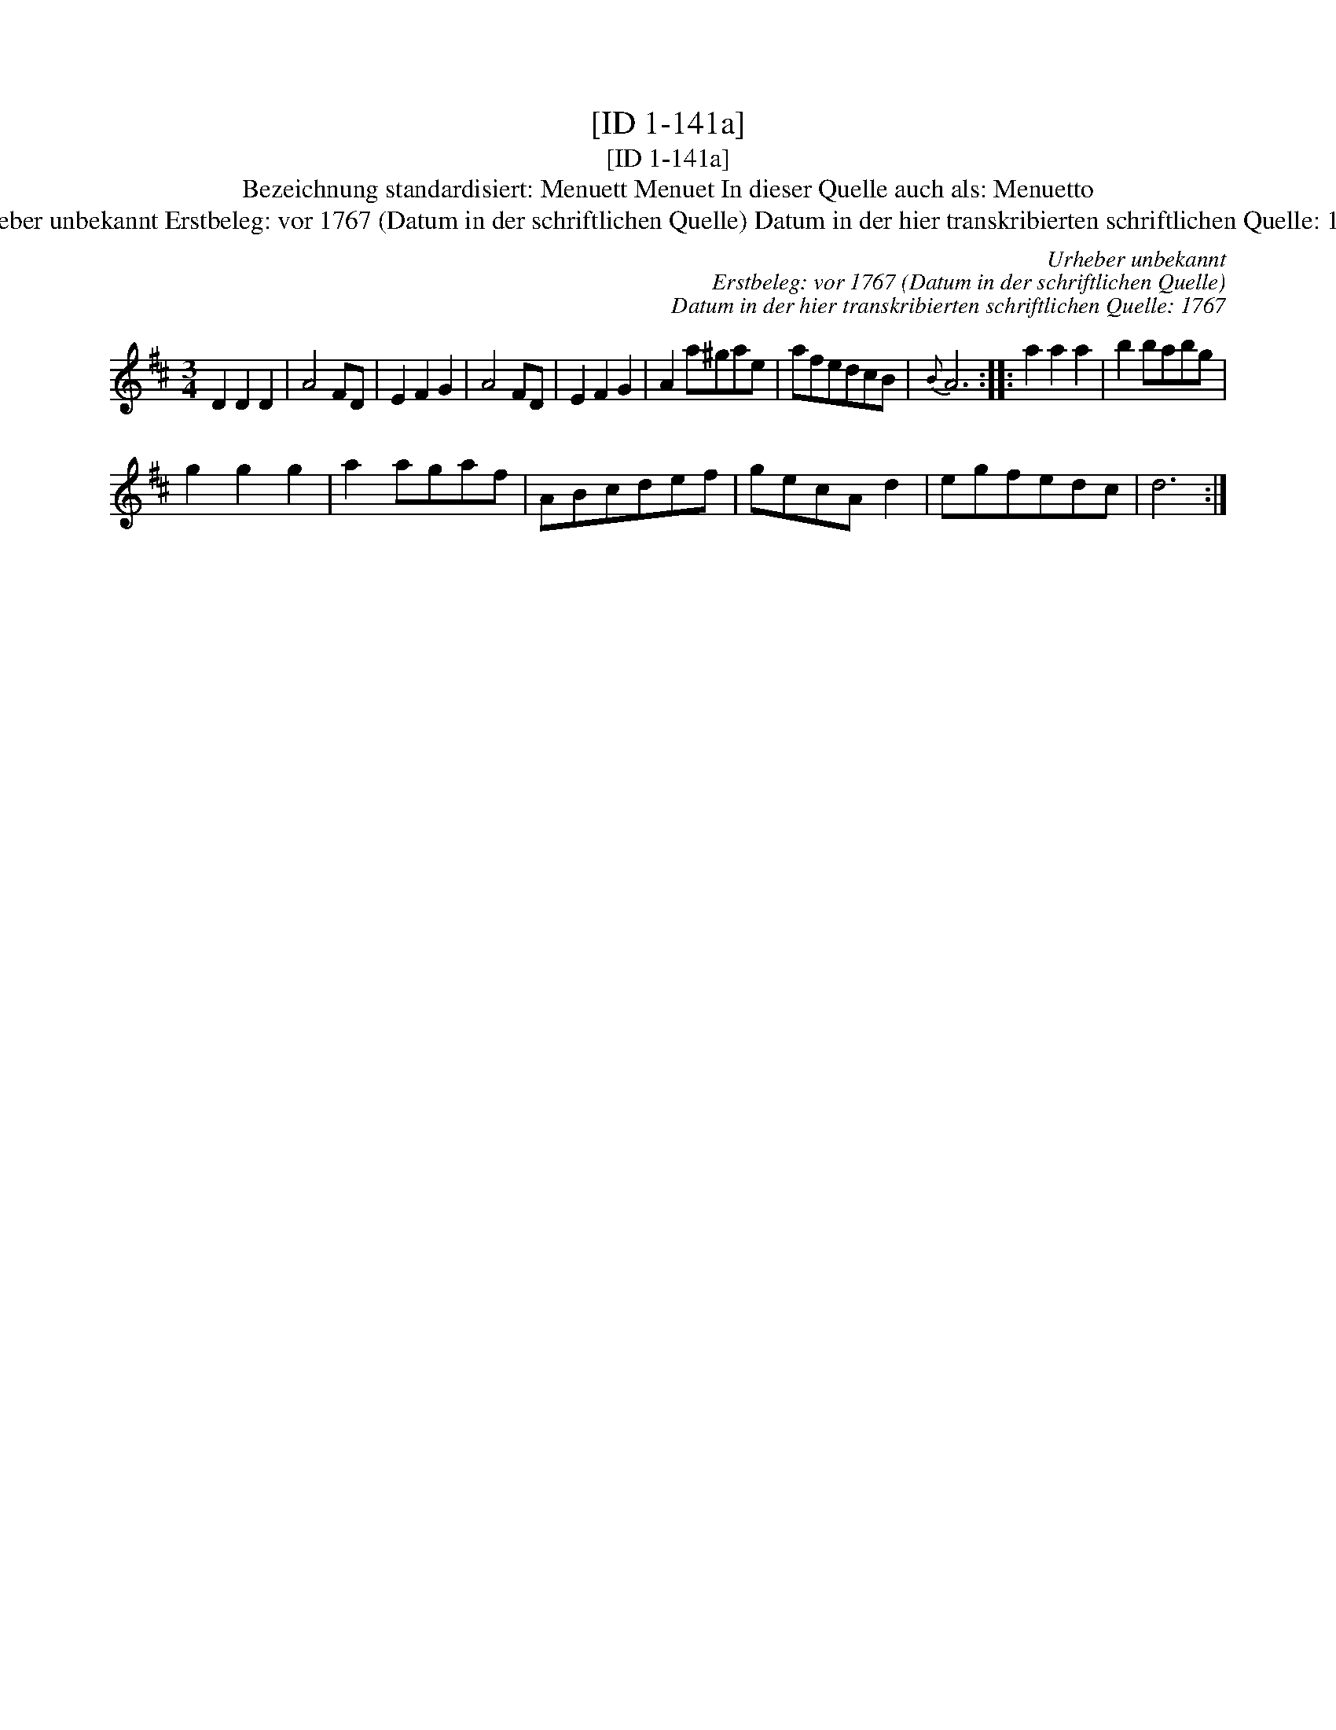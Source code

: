 X:1
T:[ID 1-141a]
T:[ID 1-141a]
T:Bezeichnung standardisiert: Menuett Menuet In dieser Quelle auch als: Menuetto
T:Urheber unbekannt Erstbeleg: vor 1767 (Datum in der schriftlichen Quelle) Datum in der hier transkribierten schriftlichen Quelle: 1767
C:Urheber unbekannt
C:Erstbeleg: vor 1767 (Datum in der schriftlichen Quelle)
C:Datum in der hier transkribierten schriftlichen Quelle: 1767
L:1/8
M:3/4
K:D
V:1 treble 
V:1
 D2 D2 D2 | A4 FD | E2 F2 G2 | A4 FD | E2 F2 G2 | A2 a^gae | afedcB |{B} A6 :: a2 a2 a2 | b2 babg | %10
 g2 g2 g2 | a2 agaf | ABcdef | gecA d2 | egfedc | d6 :| %16

